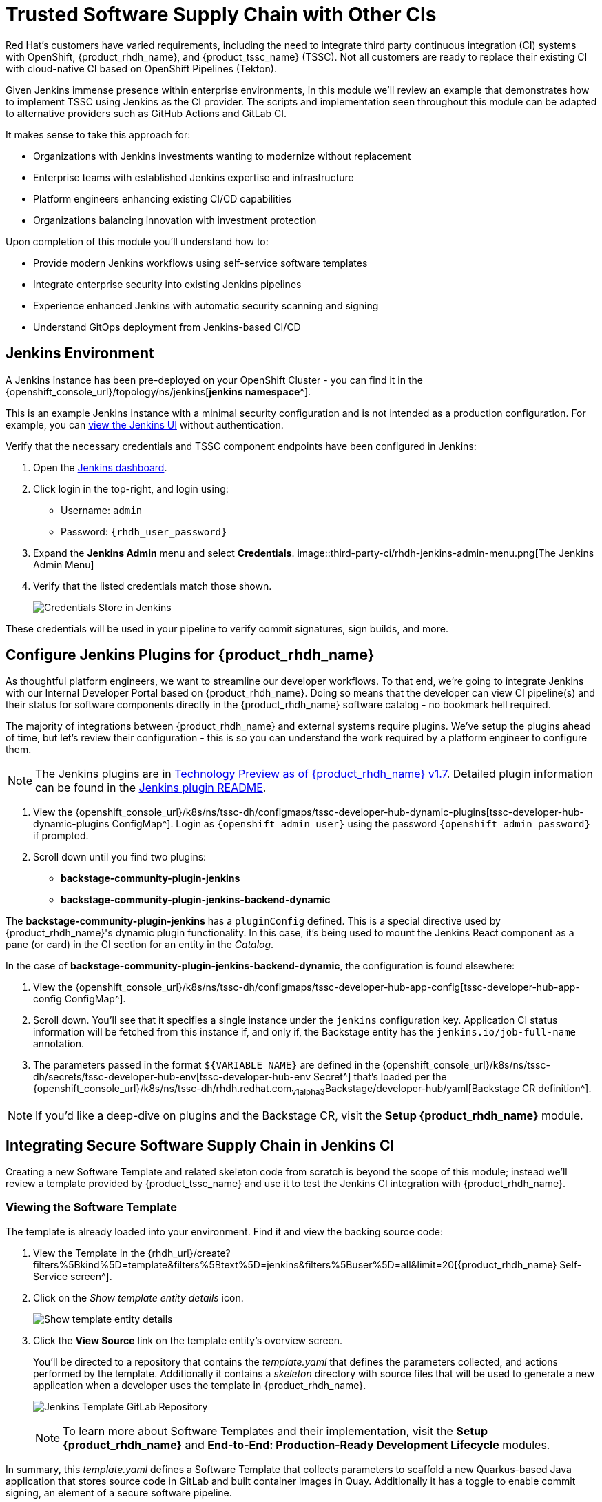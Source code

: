 = Trusted Software Supply Chain with Other CIs

Red Hat's customers have varied requirements, including the need to integrate third party continuous integration (CI) systems with OpenShift, {product_rhdh_name}, and {product_tssc_name} (TSSC). Not all customers are ready to replace their existing CI with cloud-native CI based on OpenShift Pipelines (Tekton).

Given Jenkins immense presence within enterprise environments, in this module we'll review an example that demonstrates how to implement TSSC using Jenkins as the CI provider. The scripts and implementation seen throughout this module can be adapted to alternative providers such as GitHub Actions and GitLab CI.

// Lifted from ADS workshop
It makes sense to take this approach for:

* Organizations with Jenkins investments wanting to modernize without replacement
* Enterprise teams with established Jenkins expertise and infrastructure
* Platform engineers enhancing existing CI/CD capabilities
* Organizations balancing innovation with investment protection

Upon completion of this module you'll understand how to:

* Provide modern Jenkins workflows using self-service software templates
* Integrate enterprise security into existing Jenkins pipelines
* Experience enhanced Jenkins with automatic security scanning and signing
* Understand GitOps deployment from Jenkins-based CI/CD

== Jenkins Environment

A Jenkins instance has been pre-deployed on your OpenShift Cluster - you can find it in the {openshift_console_url}/topology/ns/jenkins[*jenkins namespace*^]. 

This is an example Jenkins instance with a minimal security configuration and is not intended as a production configuration. For example, you can https://jenkins-jenkins.{openshift_cluster_ingress_domain}/[view the Jenkins UI^] without authentication.

Verify that the necessary credentials and TSSC component endpoints have been configured in Jenkins:

. Open the https://jenkins-jenkins.{openshift_cluster_ingress_domain}/[Jenkins dashboard^].
. Click login in the top-right, and login using:
    * Username: `admin`
    * Password: `{rhdh_user_password}`
. Expand the *Jenkins Admin* menu and select *Credentials*.
image::third-party-ci/rhdh-jenkins-admin-menu.png[The Jenkins Admin Menu]
. Verify that the listed credentials match those shown.
+
image::third-party-ci/rhdh-jenkins-credentials.png[Credentials Store in Jenkins]

These credentials will be used in your pipeline to verify commit signatures, sign builds, and more.

== Configure Jenkins Plugins for {product_rhdh_name}

As thoughtful platform engineers, we want to streamline our developer workflows. To that end, we're going to integrate Jenkins with our Internal Developer Portal based on {product_rhdh_name}. Doing so means that the developer can view CI pipeline(s) and their status for software components directly in the {product_rhdh_name} software catalog - no bookmark hell required.

The majority of integrations between {product_rhdh_name} and external systems require plugins. We've setup the plugins ahead of time, but let's review their configuration - this is so you can understand the work required by a platform engineer to configure them.

NOTE: The Jenkins plugins are in https://docs.redhat.com/en/documentation/red_hat_developer_hub/1.7/html/dynamic_plugins_reference/con-preinstalled-dynamic-plugins[Technology Preview as of {product_rhdh_name} v1.7^]. Detailed plugin information can be found in the https://github.com/backstage/community-plugins/tree/main/workspaces/jenkins/plugins/jenkins[Jenkins plugin README^].

. View the {openshift_console_url}/k8s/ns/tssc-dh/configmaps/tssc-developer-hub-dynamic-plugins[tssc-developer-hub-dynamic-plugins ConfigMap^]. Login as `{openshift_admin_user}` using the password `{openshift_admin_password}` if prompted.
. Scroll down until you find two plugins:
    * *backstage-community-plugin-jenkins*
    * *backstage-community-plugin-jenkins-backend-dynamic*

The *backstage-community-plugin-jenkins* has a `pluginConfig` defined. This is a special directive used by {product_rhdh_name}'s dynamic plugin functionality. In this case, it's being used to mount the Jenkins React component as a pane (or card) in the CI section for an entity in the _Catalog_.

In the case of *backstage-community-plugin-jenkins-backend-dynamic*, the configuration is found elsewhere:

. View the {openshift_console_url}/k8s/ns/tssc-dh/configmaps/tssc-developer-hub-app-config[tssc-developer-hub-app-config ConfigMap^].
. Scroll down. You'll see that it specifies a single instance under the `jenkins` configuration key. Application CI status information will be fetched from this instance if, and only if, the Backstage entity has the `jenkins.io/job-full-name` annotation.
. The parameters passed in the format `${VARIABLE_NAME}` are defined in the {openshift_console_url}/k8s/ns/tssc-dh/secrets/tssc-developer-hub-env[tssc-developer-hub-env Secret^] that's loaded per the {openshift_console_url}/k8s/ns/tssc-dh/rhdh.redhat.com~v1alpha3~Backstage/developer-hub/yaml[Backstage CR definition^].

NOTE: If you'd like a deep-dive on plugins and the Backstage CR, visit the *Setup {product_rhdh_name}* module.

== Integrating Secure Software Supply Chain in Jenkins CI

Creating a new Software Template and related skeleton code from scratch is beyond the scope of this module; instead we'll review a template provided by {product_tssc_name} and use it to test the Jenkins CI integration with {product_rhdh_name}.

=== Viewing the Software Template

The template is already loaded into your environment. Find it and view the backing source code:

. View the Template in the {rhdh_url}/create?filters%5Bkind%5D=template&filters%5Btext%5D=jenkins&filters%5Buser%5D=all&limit=20[{product_rhdh_name} Self-Service screen^].
. Click on the _Show template entity details_ icon.
+
image::third-party-ci/rhdh-view-template.png[Show template entity details]
. Click the *View Source* link on the template entity's overview screen. 
+
You'll be directed to a repository that contains the _template.yaml_ that defines the parameters collected, and actions performed by the template. Additionally it contains a _skeleton_ directory with source files that will be used to generate a new application when a developer uses the template in {product_rhdh_name}.
+
image:third-party-ci/rhdh-jenkins-tpl-repo.png[Jenkins Template GitLab Repository]
+
NOTE: To learn more about Software Templates and their implementation, visit the *Setup {product_rhdh_name}* and *End-to-End: Production-Ready Development Lifecycle* modules.

In summary, this _template.yaml_ defines a Software Template that collects parameters to scaffold a new Quarkus-based Java application that stores source code in GitLab and built container images in Quay. Additionally it has a toggle to enable commit signing, an element of a secure software pipeline.

=== Inspect the Jenkins Push Pipeline

. In GitLab, open the _skeleton_ directory, and select the _Jenkinsfile.push_ file.
+
This file defines the actions taken by the secure software pipeline when a developer pushes commits to applications created using this template.
+ Notably, this Jenkinsfile defines an execution environment using a container that's run on OpenShift (`agent > kubernetes`).
+
The specified image, `quay.io/jkopriva/rhtap-jenkins-agent:`, includes binaries and other dependencies required to for the secure software supply chain. Additionally, the Jenkinsfile loads a reusable wrapper library from {gitlab_url}/rhdh/tssc-sample-jenkins[rhdh/tssc-sample-jenkins on GitLab^] that uses those dependencies to implement specific elements of the pipeline. For example, the {gitlab_url}/rhdh/tssc-sample-jenkins/-/blob/main/resources/buildah-rhtap.sh[buildah-rhtap.sh script] creates a builds container image and generates the SBOM.
. Scroll down to the `environment` block. Dod you notice that it references the credentials you viewed earlier?
. Examine the `mvn package` stage. Looks pretty standard right?
. Scroll down a little more and you'll see that the `init` and `build` stages use the shared *rhtap* functions to implement aspects of the secure pipeline.

There are two more Jenkinsfiles in the template repository. Each with a different purpose:

// ADS content: https://github.com/rhpds/showroom-ads-workshop/blob/main/content/modules/ROOT/pages/jenkins-dev.adoc
* *Jenkinsfile.push*: Triggered on Code Commits: Activates when you commit and push code changes to your repository. Runs development pipeline with build, test, and security scanning. Performs continuous integration validation for development workflow.
* *Jenkinsfile.tag*: Triggered on Git Tags: Activates when you create a Git tag on a branch in your repository. Runs staging pipeline for release candidate validation. Prepares artifacts for staging environment deployment.
* *Jenkinsfile.release* - Triggered on GitLab Releases: Activates when you create a release from an existing tag. Runs production pipeline with enhanced security validation. Deploys verified artifacts to production environment.

Each pipeline includes comprehensive security features: cryptographic commit verification and image signing, https://docs.redhat.com/en/documentation/red_hat_trusted_application_pipeline/1.5/html-single/managing_compliance_with_enterprise_contract/index#con_enterprise-contract-for-rhtap_enterprise_contract-rhtap[Enterprise Contract^] policy enforcement, Software Bill of Materials (SBOM) generation, and Red Hat Advanced Cluster Security scanning.

=== Modify the Jenkinsfile

Let's make a minor edit to the _Jenkinsfile.push_ to see how it impacts the overall software template. This action would typically be performed by a Platform Engineer.

. Open the {gitlab_url}rhdh/tssc-developer-hub-configuration/-/blob/main/scaffolder-templates/quarkus-stssc-jenkins-template/skeleton/Jenkinsfile.push[Jenkinsfile.push] file.
. Click *Edit > Edit single file* at the top of the file. Login as `root` using the password `{gitlab_user_password}` if prompted.
. Modify the file by adding a new _stage_ with a single _step_ directly between the the `verify-commit` and `mvn package` stages:
+
[source,jenkinsfile,role=execute]
----
stage('print commit details') {
    steps {
        // Print the committer and timestamp of the commit in the build logs
        sh 'git log -1 --pretty=format:"By %ae on %ad"'
    }
}
----
+
The end result will resemble this image.
+
image:third-party-ci/rhdh-jenkins-tpl-modified.png[Modified Jenkinsfile.push]
. Commit the changes by clicking the *Commit changes* button.

== Create Signed Commits and Verify the Jenkins Pipeline

=== Use your Jenkins-based Software Template

. Return to the {rhdh_url}/create[{product_rhdh_name} Self-service UI^].
. Click *Choose* on the *Securing a Quarkus Service Software Supply Chain (Jenkins)* tile.
. On the *Provide Information for Application*, change the *Name* to:
+
[source,bash,role=execute]
----
ssc-jenkins-sample
----
. Accept the default values on the *Provide Image Registry Information* screen.
. Enable commit verification on the *Application repository Information* screen.
. Confirm that your parameters match those displayed in the following image.
+
image:production-rhdh/rhdh-jenkins-params.png[Jenkins Template Parameters]
. Click *Create* and wait for the template to finish processing.
+
image:production-rhdh/rhdh-jenkins-ssc-created.png[Jenkins Template Run]

=== Test & Verify the Secure Jenkins Pipeline

WARNING: Prior to following these steps, make sure you're not signed into the OpenShift Cluster as the `admin` user. Visit the {openshift_console_url}[OpenShift Web Console^], click the dropdown in the top-right to logout.

. Click the *Open Component in catalog* link from the prior section, or visit the *Catalog* in {product_rhdh_name} and select your new *ssc-jenkins-sample* component.
. Use the link on the overview to launch *OpenShift Dev Spaces (VS Code)*:
  * This will start a process that launches a Cloud Development Environment (CDE).
  * When prompted login as `{rhdh_user}` using the password `{rhdh_user_password}`.
  * Authorize the GitLab login too, being sure to use `{gitlab_user}` and `{gitlab_user_password}` if prompted.
  * Wait for the workspace to load.
. Once the workspace is loaded, accept the popups asking to trust and load plugins and publishers.
. Click on the _README.md_ file and make a small change, then use the menu icon in the top-left to launch a terminal as shown.
+
image:third-party-ci/rhdh-jenkins-launch-term.png[Launch a Terminal in VSCode]
. In the terminal run the following commands to add and commit your change:
+
[source,bash,role=execute]
----
git add .
git commit -m "doc: update the readme"
----
. You'll be prompted to follow a link to obtain a verification code to sign the commit. Click the link, and copy the code it displays.
. Return to the terminal in Dev Spaces and paste the code.
+
WARNING: If your browser requests access to copy/paste functionality make sure to click allow.
. Press `Enter`/`Return` to sign the commit.
+
image:third-party-ci/rhdh-jenkins-sign-commit.png[Commit Signing Link]
. Push the commit using the `git push` command.

=== Inspect the Jenkins Build

Time to verify that your platform engineering efforts are reflected in the resulting builds. To do this you'll view the build output directly in Jenkins.

. Return to the {rhdh_url}/catalog/default/component/ssc-jenkins-sample/ci[CI tab for your *ssc-jenkins-sample* application^] in {product_rhdh_name}.
. A new *maven-build-ci* should be in progress. Click the *View build* (eye) icon.
+ 
image:third-party-ci/rhdh-jenkins-view-build.png[View Build Icon for Jenkins]
. Click the *Open Blue Ocean* link in the Jenkins UI - this displays a visual representation of each step of the build.
. Select the *print-commit-details* node, and then click the arrow next to the displayed command to view the output.
+
image:third-party-ci/rhdh-jenkins-blue-ocean.png[Jenkins Blue Ocean View]

And just like that, you've learned how to modify and use the Jenkins-based secure software supply chain template so all developers can benefit from it.

== Conclusion

Nice work! You've learned how other CI systems can be integrated with {product_rhdh_name} and {product_tssc_name}. The {gitlab_url}/rhdh/tssc-sample-jenkins/-/tree/main/resources?ref_type=heads[scripts in the Jenkins module^] are portable to environments such as GitLab CI and GitHub Actions Try {gitlab_url}/development/ssc-jenkins-sample/-/tags[creating a new tag^] for your application and observing the tag promotion pipeline in action.